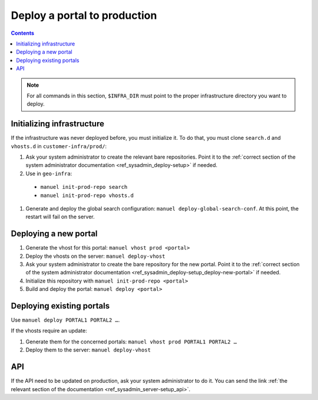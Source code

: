 Deploy a portal to production
=============================

.. contents::

.. note::

    For all commands in this section, ``$INFRA_DIR`` must point to the proper infrastructure directory you want to deploy.

Initializing infrastructure
---------------------------

If the infrastructure was never deployed before, you must initialize it. To do that, you must clone ``search.d`` and ``vhosts.d`` in ``customer-infra/prod/``:

#. Ask your system administrator to create the relevant bare repositories. Point it to the :ref:`correct section of the system administrator documentation <ref_sysadmin_deploy-setup>` if needed.
#. Use in ``geo-infra``:

  - ``manuel init-prod-repo search``
  - ``manuel init-prod-repo vhosts.d``

#. Generate and deploy the global search configuration: ``manuel deploy-global-search-conf``. At this point, the restart will fail on the server.


Deploying a new portal
----------------------

#. Generate the vhost for this portal: ``manuel vhost prod <portal>``
#. Deploy the vhosts on the server: ``manuel deploy-vhost``
#. Ask your system administrator to create the bare repository for the new portal. Point it to the :ref:`correct section of the system administrator documentation <ref_sysadmin_deploy-setup_deploy-new-portal>` if needed.
#. Initialize this repository with ``manuel init-prod-repo <portal>``
#. Build and deploy the portal: ``manuel deploy <portal>``


Deploying existing portals
--------------------------

Use ``manuel deploy PORTAL1 PORTAL2 …``.

If the vhosts require an update:

#. Generate them for the concerned portals: ``manuel vhost prod PORTAL1 PORTAL2 …``
#. Deploy them to the server: ``manuel deploy-vhost``


API
---

If the API need to be updated on production, ask your system administrator to do it. You can send the link :ref:`the relevant section of the documentation <ref_sysadmin_server-setup_api>`.
